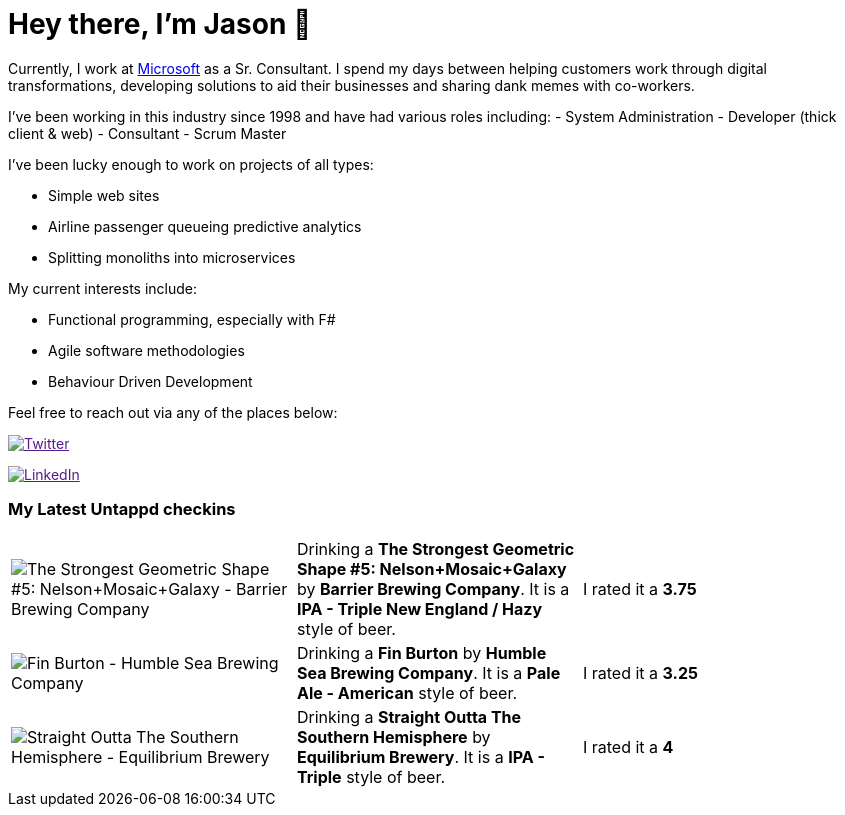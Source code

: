 ﻿# Hey there, I'm Jason 👋

Currently, I work at https://microsoft.com[Microsoft] as a Sr. Consultant. I spend my days between helping customers work through digital transformations, developing solutions to aid their businesses and sharing dank memes with co-workers. 

I've been working in this industry since 1998 and have had various roles including: 
- System Administration
- Developer (thick client & web)
- Consultant
- Scrum Master

I've been lucky enough to work on projects of all types:

- Simple web sites
- Airline passenger queueing predictive analytics
- Splitting monoliths into microservices

My current interests include:

- Functional programming, especially with F#
- Agile software methodologies
- Behaviour Driven Development

Feel free to reach out via any of the places below:

image:https://img.shields.io/twitter/follow/jtucker?style=flat-square&color=blue["Twitter",link="https://twitter.com/jtucker]

image:https://img.shields.io/badge/LinkedIn-Let's%20Connect-blue["LinkedIn",link="https://linkedin.com/in/jatucke]

### My Latest Untappd checkins

|====
// untappd beer
| image:https://untappd.akamaized.net/photos/2021_11_21/056390026535d822c10c73aebfe8b66f_200x200.jpg[The Strongest Geometric Shape #5: Nelson+Mosaic+Galaxy - Barrier Brewing Company] | Drinking a *The Strongest Geometric Shape #5: Nelson+Mosaic+Galaxy* by *Barrier Brewing Company*. It is a *IPA - Triple New England / Hazy* style of beer. | I rated it a *3.75*
| image:https://untappd.akamaized.net/photos/2021_11_21/9c010c72a5a4e5789d847dd38b0d674a_200x200.jpg[Fin Burton - Humble Sea Brewing Company] | Drinking a *Fin Burton* by *Humble Sea Brewing Company*. It is a *Pale Ale - American* style of beer. | I rated it a *3.25*
| image:https://untappd.akamaized.net/photos/2021_11_21/4416165fbc6e70ce57cfe92b7019ebd8_200x200.jpg[Straight Outta The Southern Hemisphere - Equilibrium Brewery] | Drinking a *Straight Outta The Southern Hemisphere* by *Equilibrium Brewery*. It is a *IPA - Triple* style of beer. | I rated it a *4*
// untappd end